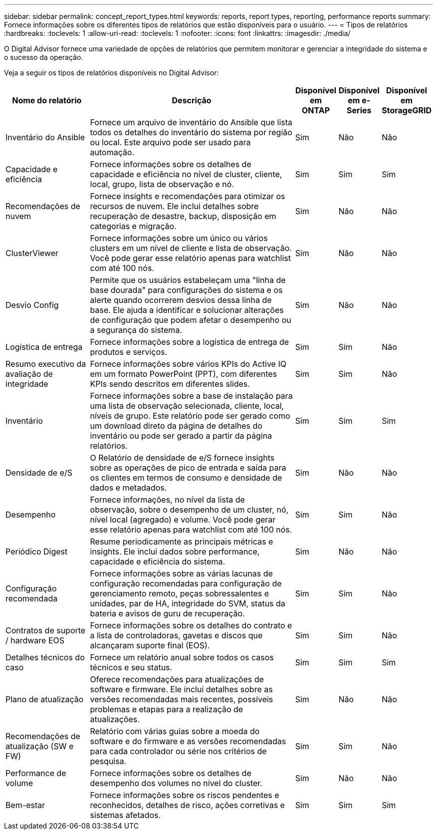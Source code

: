 ---
sidebar: sidebar 
permalink: concept_report_types.html 
keywords: reports, report types, reporting, performance reports 
summary: Fornece informações sobre os diferentes tipos de relatórios que estão disponíveis para o usuário. 
---
= Tipos de relatórios
:hardbreaks:
:toclevels: 1
:allow-uri-read: 
:toclevels: 1
:nofooter: 
:icons: font
:linkattrs: 
:imagesdir: ./media/


[role="lead"]
O Digital Advisor fornece uma variedade de opções de relatórios que permitem monitorar e gerenciar a integridade do sistema e o sucesso da operação.

Veja a seguir os tipos de relatórios disponíveis no Digital Advisor:

[cols="20,50,10,10,10"]
|===
| Nome do relatório | Descrição | Disponível em ONTAP | Disponível em e-Series | Disponível em StorageGRID 


| Inventário do Ansible | Fornece um arquivo de inventário do Ansible que lista todos os detalhes do inventário do sistema por região ou local. Este arquivo pode ser usado para automação. | Sim | Não | Não 


| Capacidade e eficiência | Fornece informações sobre os detalhes de capacidade e eficiência no nível de cluster, cliente, local, grupo, lista de observação e nó. | Sim | Sim | Sim 


| Recomendações de nuvem | Fornece insights e recomendações para otimizar os recursos de nuvem. Ele inclui detalhes sobre recuperação de desastre, backup, disposição em categorias e migração. | Sim | Não | Não 


| ClusterViewer | Fornece informações sobre um único ou vários clusters em um nível de cliente e lista de observação. Você pode gerar esse relatório apenas para watchlist com até 100 nós. | Sim | Não | Não 


| Desvio Config | Permite que os usuários estabeleçam uma "linha de base dourada" para configurações do sistema e os alerte quando ocorrerem desvios dessa linha de base. Ele ajuda a identificar e solucionar alterações de configuração que podem afetar o desempenho ou a segurança do sistema. | Sim | Não | Não 


| Logística de entrega | Fornece informações sobre a logística de entrega de produtos e serviços. | Sim | Sim | Não 


| Resumo executivo da avaliação de integridade | Fornece informações sobre vários KPIs do Active IQ em um formato PowerPoint (PPT), com diferentes KPIs sendo descritos em diferentes slides. | Sim | Sim | Não 


| Inventário | Fornece informações sobre a base de instalação para uma lista de observação selecionada, cliente, local, níveis de grupo. Este relatório pode ser gerado como um download direto da página de detalhes do inventário ou pode ser gerado a partir da página relatórios. | Sim | Sim | Sim 


| Densidade de e/S | O Relatório de densidade de e/S fornece insights sobre as operações de pico de entrada e saída para os clientes em termos de consumo e densidade de dados e metadados. | Sim | Não | Não 


| Desempenho | Fornece informações, no nível da lista de observação, sobre o desempenho de um cluster, nó, nível local (agregado) e volume. Você pode gerar esse relatório apenas para watchlist com até 100 nós. | Sim | Sim | Não 


| Periódico Digest | Resume periodicamente as principais métricas e insights. Ele inclui dados sobre performance, capacidade e eficiência do sistema. | Sim | Não | Não 


| Configuração recomendada | Fornece informações sobre as várias lacunas de configuração recomendadas para configuração de gerenciamento remoto, peças sobressalentes e unidades, par de HA, integridade do SVM, status da bateria e avisos de guru de recuperação. | Sim | Sim | Não 


| Contratos de suporte / hardware EOS | Fornece informações sobre os detalhes do contrato e a lista de controladoras, gavetas e discos que alcançaram suporte final (EOS). | Sim | Sim | Não 


| Detalhes técnicos do caso | Fornece um relatório anual sobre todos os casos técnicos e seu status. | Sim | Sim | Sim 


| Plano de atualização | Oferece recomendações para atualizações de software e firmware. Ele inclui detalhes sobre as versões recomendadas mais recentes, possíveis problemas e etapas para a realização de atualizações. | Sim | Não | Não 


| Recomendações de atualização (SW e FW) | Relatório com várias guias sobre a moeda do software e do firmware e as versões recomendadas para cada controlador ou série nos critérios de pesquisa. | Sim | Sim | Não 


| Performance de volume | Fornece informações sobre os detalhes de desempenho dos volumes no nível do cluster. | Sim | Não | Não 


| Bem-estar | Fornece informações sobre os riscos pendentes e reconhecidos, detalhes de risco, ações corretivas e sistemas afetados. | Sim | Sim | Sim 
|===